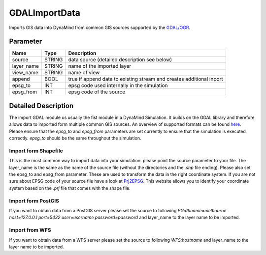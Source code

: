 ==============
GDALImportData
==============

Imports GIS data into DynaMind from common GIS sources supported by the `GDAL/OGR <http://www.gdal.org/ogr_formats.html>`_.

Parameter
---------

+-------------------+------------------------+-----------------------------------------------------------------------+
|        Name       |          Type          |       Description                                                     |
+===================+========================+=======================================================================+
|source             | STRING                 | data source (detailed description see below)                          |
+-------------------+------------------------+-----------------------------------------------------------------------+
|layer_name         | STRING                 | name of the imported layer                                            |
+-------------------+------------------------+-----------------------------------------------------------------------+
|view_name          | STRING                 | name of view                                                          |
+-------------------+------------------------+-----------------------------------------------------------------------+
|append             | BOOL                   | true if append data to existing stream and creates additional inport  |
+-------------------+------------------------+-----------------------------------------------------------------------+
|epsg_to            | INT                    | epsg code used internally in the simulation                           |
+-------------------+------------------------+-----------------------------------------------------------------------+
|epsg_from          | INT                    | epsg code of the source                                               |
+-------------------+------------------------+-----------------------------------------------------------------------+

Detailed Description
--------------------

The import GDAL module us usually the fist module in a DynaMind Simulation. It builds on the GDAL library and
therefore allows data to imported form multiple common GIS sources. An overview of supported formats can be
found `here <http://www.gdal.org/ogr_formats.html>`_. Please ensure that the `epsg_to` and `epsg_from` parameters are set currently to
ensure that the simulation is executed correctly. `epsg_to` should be the same throughout the simulation.


Import form Shapefile
_____________________

This is the most common way to import data into your simulation. please point the source parameter to your file.
The layer_name is the same as the name of the source file (without the directories and the `.shp` file ending). Please
also set the epsg_to and epsg_from parameter. These are used to transform the data in the right coordinate system.
If you are not sure about EPSG code of your source file have a look at `Prj2EPSG <http://prj2epsg.org/search>`_. This website
allows you to identify your coordinate system based on the `.prj` file that comes with the shape file.



Import form PostGIS
___________________

If you want to obtain data from a PostGIS server please set the source to following
`PG:dbname=melbourne host=127.0.0.1 port=5432 user=username password=password` and layer_name to the layer
name to be imported.


Import from WFS
_______________

If you want to obtain data from a WFS server please set the source to following `WFS:hostname` and layer_name to the layer
name to be imported.
